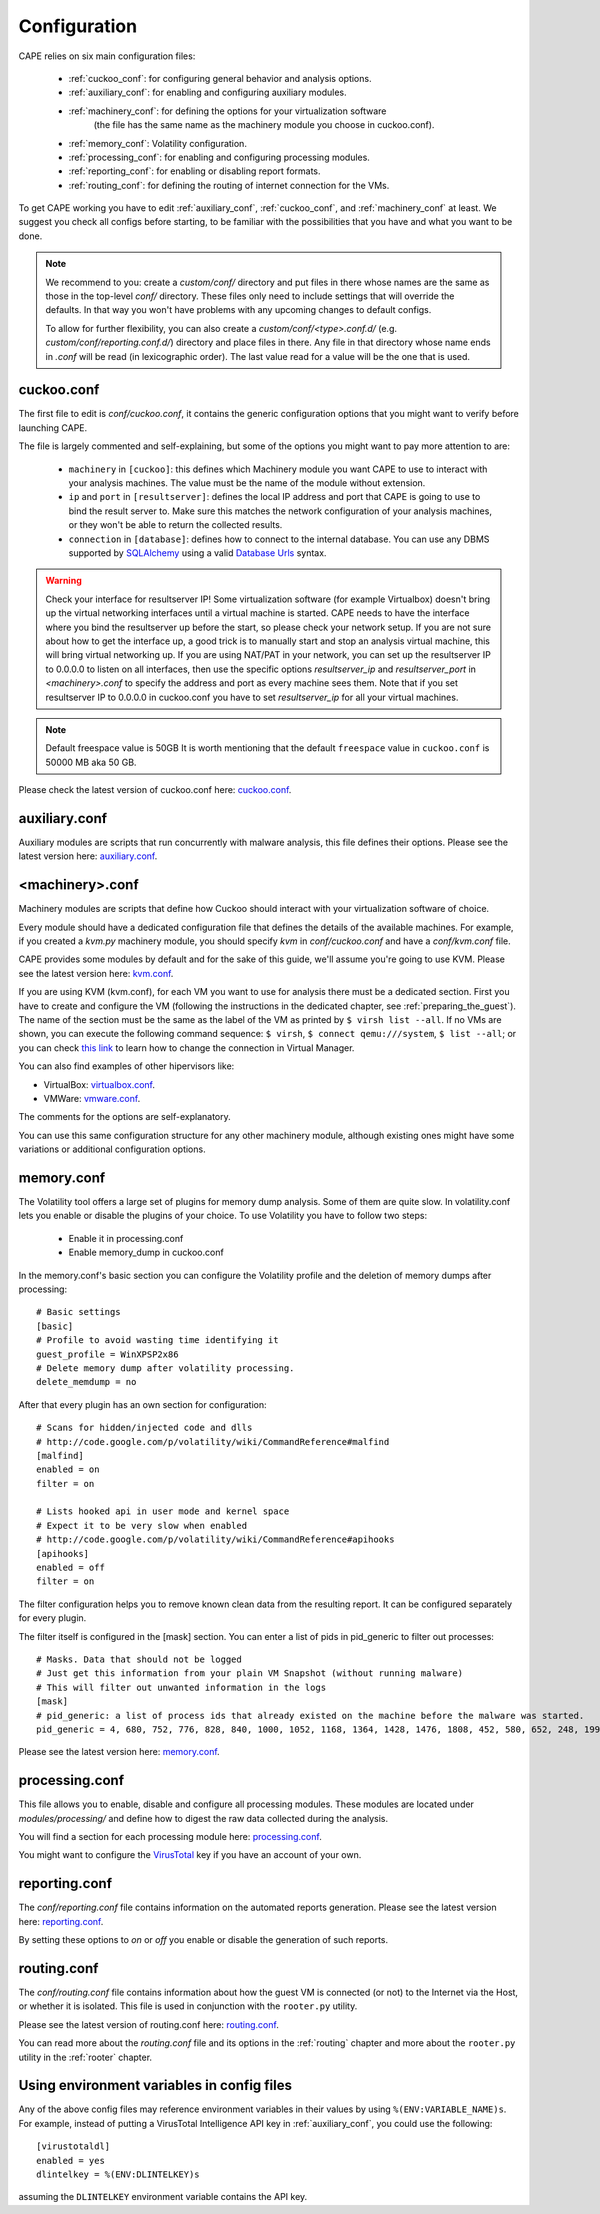 =============
Configuration
=============

CAPE relies on six main configuration files:

    * :ref:`cuckoo_conf`: for configuring general behavior and analysis options.
    * :ref:`auxiliary_conf`: for enabling and configuring auxiliary modules.
    * :ref:`machinery_conf`: for defining the options for your virtualization software
        (the file has the same name as the machinery module you choose in cuckoo.conf).
    * :ref:`memory_conf`: Volatility configuration.
    * :ref:`processing_conf`: for enabling and configuring processing modules.
    * :ref:`reporting_conf`: for enabling or disabling report formats.
    * :ref:`routing_conf`: for defining the routing of internet connection for the VMs.

To get CAPE working you have to edit :ref:`auxiliary_conf`, :ref:`cuckoo_conf`, and :ref:`machinery_conf` at least.
We suggest you check all configs before starting, to be familiar with the possibilities that you have and what you want to be done.

.. note::
    We recommend to you: create a `custom/conf/` directory and put files in there
    whose names are the same as those in the top-level `conf/` directory. These
    files only need to include settings that will override the defaults.
    In that way you won't have problems with any upcoming changes to default configs.

    To allow for further flexibility, you can also create a `custom/conf/<type>.conf.d/`
    (e.g. `custom/conf/reporting.conf.d/`) directory and place files in there. Any
    file in that directory whose name ends in `.conf` will be read (in lexicographic
    order). The last value read for a value will be the one that is used.

.. _cuckoo_conf:

cuckoo.conf
===========

The first file to edit is *conf/cuckoo.conf*, it contains the generic configuration
options that you might want to verify before launching CAPE.

The file is largely commented and self-explaining, but some of the options you might
want to pay more attention to are:

    * ``machinery`` in ``[cuckoo]``: this defines which Machinery module you want CAPE to use to interact with your analysis machines. The value must be the name of the module without extension.
    * ``ip`` and ``port`` in ``[resultserver]``: defines the local IP address and port that CAPE is going to use to bind the result server to. Make sure this matches the network configuration of your analysis machines, or they won't be able to return the collected results.
    * ``connection`` in ``[database]``: defines how to connect to the internal database. You can use any DBMS supported by `SQLAlchemy`_ using a valid `Database Urls`_ syntax.

.. _`SQLAlchemy`: http://www.sqlalchemy.org/
.. _`Database Urls`: http://docs.sqlalchemy.org/en/latest/core/engines.html#database-urls

.. warning:: Check your interface for resultserver IP! Some virtualization software (for example Virtualbox)
    doesn't bring up the virtual networking interfaces until a virtual machine is started.
    CAPE needs to have the interface where you bind the resultserver up before the start, so please
    check your network setup. If you are not sure about how to get the interface up, a good trick is to manually start
    and stop an analysis virtual machine, this will bring virtual networking up.
    If you are using NAT/PAT in your network, you can set up the resultserver IP
    to 0.0.0.0 to listen on all interfaces, then use the specific options `resultserver_ip` and `resultserver_port`
    in *<machinery>.conf* to specify the address and port as every machine sees them. Note that if you set
    resultserver IP to 0.0.0.0 in cuckoo.conf you have to set `resultserver_ip` for all your virtual machines.

.. note:: Default freespace value is 50GB
    It is worth mentioning that the default ``freespace`` value in ``cuckoo.conf`` is 50000 MB aka 50 GB.

Please check the latest version of cuckoo.conf here: `cuckoo.conf`_.

.. _`cuckoo.conf`: https://github.com/kevoreilly/CAPEv2/blob/master/conf/cuckoo.conf

.. _auxiliary_conf:

auxiliary.conf
==============

Auxiliary modules are scripts that run concurrently with malware analysis, this file defines
their options. Please see the latest version here: `auxiliary.conf`_.

.. _`auxiliary.conf`: https://github.com/kevoreilly/CAPEv2/blob/master/conf/auxiliary.conf


.. _machinery_conf:

<machinery>.conf
================

Machinery modules are scripts that define how Cuckoo should interact with
your virtualization software of choice.

Every module should have a dedicated configuration file that defines the
details of the available machines. For example, if you created a *kvm.py*
machinery module, you should specify *kvm* in *conf/cuckoo.conf*
and have a *conf/kvm.conf* file.

CAPE provides some modules by default and for the sake of this guide, we'll
assume you're going to use KVM. Please see the latest version here: `kvm.conf`_.

.. _`kvm.conf`: https://github.com/kevoreilly/CAPEv2/blob/master/conf/kvm.conf

If you are using KVM (kvm.conf), for each VM you want to use for analysis there must be a dedicated section. First you have to create and configure the VM (following the instructions in the dedicated chapter, see :ref:`preparing_the_guest`). The name of the section must be the same as the label of the VM as printed by ``$ virsh list --all``. If no VMs are shown, you can execute the following command sequence: ``$ virsh``, ``$ connect qemu:///system``, ``$ list --all``; or you can check `this link <https://serverfault.com/a/861853>`_ to learn how to change the connection in Virtual Manager.


You can also find examples of other hipervisors like:

* VirtualBox: `virtualbox.conf`_.
* VMWare: `vmware.conf`_.

.. _`virtualbox.conf`: https://github.com/kevoreilly/CAPEv2/blob/master/conf/virtualbox.conf
.. _`vmware.conf`: https://github.com/kevoreilly/CAPEv2/blob/master/conf/vmware.conf

The comments for the options are self-explanatory.

You can use this same configuration structure for any other machinery module, although
existing ones might have some variations or additional configuration options.


.. _memory_conf:

memory.conf
===========

The Volatility tool offers a large set of plugins for memory dump analysis. Some of them are quite slow.
In volatility.conf lets you enable or disable the plugins of your choice.
To use Volatility you have to follow two steps:

 * Enable it in processing.conf
 * Enable memory_dump in cuckoo.conf

In the memory.conf's basic section you can configure the Volatility profile and
the deletion of memory dumps after processing::

    # Basic settings
    [basic]
    # Profile to avoid wasting time identifying it
    guest_profile = WinXPSP2x86
    # Delete memory dump after volatility processing.
    delete_memdump = no

After that every plugin has an own section for configuration::

    # Scans for hidden/injected code and dlls
    # http://code.google.com/p/volatility/wiki/CommandReference#malfind
    [malfind]
    enabled = on
    filter = on

    # Lists hooked api in user mode and kernel space
    # Expect it to be very slow when enabled
    # http://code.google.com/p/volatility/wiki/CommandReference#apihooks
    [apihooks]
    enabled = off
    filter = on

The filter configuration helps you to remove known clean data from the resulting report. It can be configured separately for every plugin.

The filter itself is configured in the [mask] section.
You can enter a list of pids in pid_generic to filter out processes::

    # Masks. Data that should not be logged
    # Just get this information from your plain VM Snapshot (without running malware)
    # This will filter out unwanted information in the logs
    [mask]
    # pid_generic: a list of process ids that already existed on the machine before the malware was started.
    pid_generic = 4, 680, 752, 776, 828, 840, 1000, 1052, 1168, 1364, 1428, 1476, 1808, 452, 580, 652, 248, 1992, 1696, 1260, 1656, 1156

Please see the latest version here: `memory.conf`_.

.. _`memory.conf`: https://github.com/kevoreilly/CAPEv2/blob/master/conf/memory.conf


.. _processing_conf:

processing.conf
===============

This file allows you to enable, disable and configure all processing modules.
These modules are located under `modules/processing/` and define how to digest
the raw data collected during the analysis.

You will find a section for each processing module here: `processing.conf`_.

.. _`processing.conf`: https://github.com/kevoreilly/CAPEv2/blob/master/conf/processing.conf

You might want to configure the `VirusTotal`_ key if you have an account of your own.

.. _`VirusTotal`: http://www.virustotal.com

.. _reporting_conf:

reporting.conf
==============

The *conf/reporting.conf* file contains information on the automated reports generation.
Please see the latest version here: `reporting.conf`_.

.. _`reporting.conf`: https://github.com/kevoreilly/CAPEv2/blob/master/conf/reporting.conf

By setting these options to *on* or *off* you enable or disable the generation
of such reports.

.. _routing_conf:

routing.conf
============

The *conf/routing.conf* file contains information about how the guest VM is connected (or not) to the Internet via the Host, or whether it is isolated. This file is used in conjunction with the ``rooter.py`` utility.

Please see the latest version of routing.conf here: `routing.conf`_.

You can read more about the *routing.conf* file and its options in the :ref:`routing` chapter and more about the ``rooter.py`` utility in the :ref:`rooter` chapter.


Using environment variables in config files
===========================================

Any of the above config files may reference environment variables in their
values by using ``%(ENV:VARIABLE_NAME)s``. For example, instead of putting a
VirusTotal Intelligence API key in :ref:`auxiliary_conf`, you could use the
following::

    [virustotaldl]
    enabled = yes
    dlintelkey = %(ENV:DLINTELKEY)s

assuming the ``DLINTELKEY`` environment variable contains the API key.
